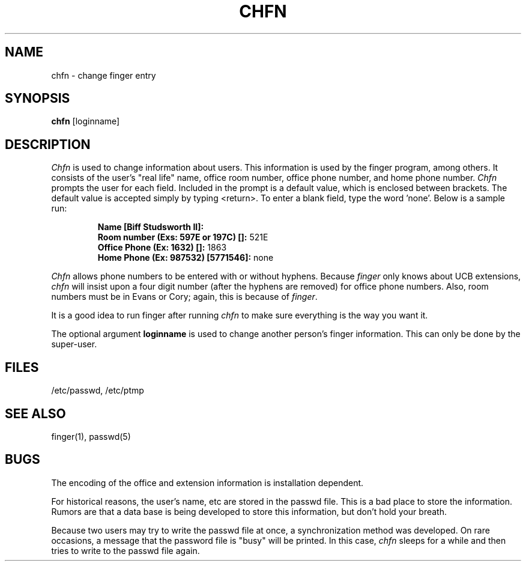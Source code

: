 .TH CHFN 1 "17 March 1982 deprecated"
.UC 4
.SH NAME
chfn \- change finger entry
.SH SYNOPSIS
.B chfn
[loginname]
.SH DESCRIPTION
.I Chfn
is used to change information about users.  This information is used
by the finger program, among others.
It consists of the user's
"real life" name, office room number, office phone number, and home
phone number.
.I Chfn
prompts the user for each field.
Included in the prompt is a default value,
which is enclosed between brackets.
The default value is accepted simply by typing <return>.
To enter a blank field,
type the word 'none'.
Below is a sample run:
.IP
.B "Name [Biff Studsworth II]:"
.br
.B "Room number (Exs: 597E or 197C) []:"
521E
.br
.B "Office Phone (Ex: 1632) []:"
1863
.br
.B "Home Phone (Ex: 987532) [5771546]:"
none
.sp
.PP
.I Chfn
allows phone numbers to be entered with or without hyphens.
Because 
.I finger
only knows about UCB extensions,
.I chfn
will insist upon a four digit number (after the hyphens are removed) 
for office phone numbers.
Also, room numbers must be in Evans or Cory;
again, this is because of 
.IR finger .
.PP
It is a good idea to run finger after running
.I chfn
to make sure everything is the way you want it.
.PP
The optional argument
.B loginname
is used to change another person's finger information.
This can only be done by the super-user.
.SH FILES
/etc/passwd, /etc/ptmp
.SH SEE\ ALSO
finger(1), passwd(5)
.SH BUGS
The encoding of the office and extension information is installation dependent.
.PP
For historical reasons, the user's name, etc are stored in the passwd file.
This is a bad place to store the information. 
Rumors are that a data base is being developed to store this information,
but don't hold your breath.
.PP
Because two users may try to write the passwd file at once, a synchronization
method was developed.
On rare occasions, a message that the password file
is "busy" will be printed.
In this case,
.I chfn
sleeps for a while and then tries to write to the passwd file again.
